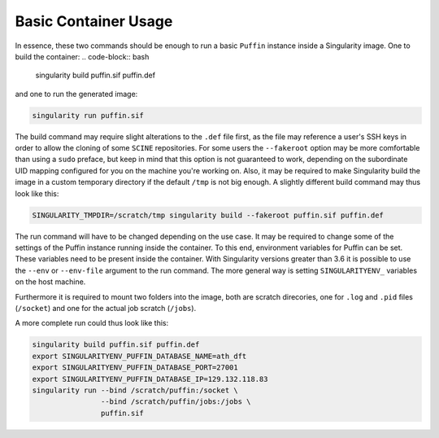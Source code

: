 Basic Container Usage
---------------------

In essence, these two commands should be enough to run a basic ``Puffin``
instance inside a Singularity image.
One to build the container:
.. code-block:: bash

   singularity build puffin.sif puffin.def

and one to run the generated image:

.. code-block:: bash

   singularity run puffin.sif

The build command may require slight alterations to the ``.def`` file first, as
the file may reference a user's SSH keys in order to allow the cloning of some
``SCINE`` repositories.
For some users the ``--fakeroot`` option may be more comfortable than using a
``sudo`` preface, but keep in mind that this option is not guaranteed to work,
depending on the subordinate UID mapping configured for you on the machine you're working on.
Also, it may be required to make Singularity build the image in
a custom temporary directory if the default ``/tmp`` is not big enough.
A slightly different build command may thus look like this:

.. code-block:: bash

   SINGULARITY_TMPDIR=/scratch/tmp singularity build --fakeroot puffin.sif puffin.def

The run command will have to be changed depending on the use case.
It may be required to change some of the settings of the Puffin
instance running inside the container. To this end, environment variables for
Puffin can be set. These variables need to be present inside the container.
With Singularity versions greater than 3.6 it is possible to use the
``--env`` or ``--env-file`` argument to the run command. The more general way is
setting ``SINGULARITYENV_`` variables on the host machine.

Furthermore it is required to mount two folders into the image, both are scratch
direcories, one for ``.log`` and ``.pid`` files (``/socket``) and one for the
actual job scratch (``/jobs``).

A more complete run could thus look like this:

.. code-block:: bash

   singularity build puffin.sif puffin.def
   export SINGULARITYENV_PUFFIN_DATABASE_NAME=ath_dft
   export SINGULARITYENV_PUFFIN_DATABASE_PORT=27001
   export SINGULARITYENV_PUFFIN_DATABASE_IP=129.132.118.83
   singularity run --bind /scratch/puffin:/socket \
                   --bind /scratch/puffin/jobs:/jobs \
                   puffin.sif
